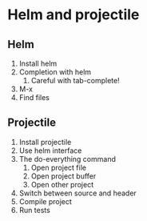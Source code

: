 #+STARTUP: showeverything

* Helm and projectile

** Helm

1. Install helm
2. Completion with helm
   1. Careful with tab-complete!
3. M-x
4. Find files

** Projectile

1. Install projectile
2. Use helm interface
3. The do-everything command
   1. Open project file
   2. Open project buffer
   3. Open other project
4. Switch between source and header
5. Compile project
6. Run tests
